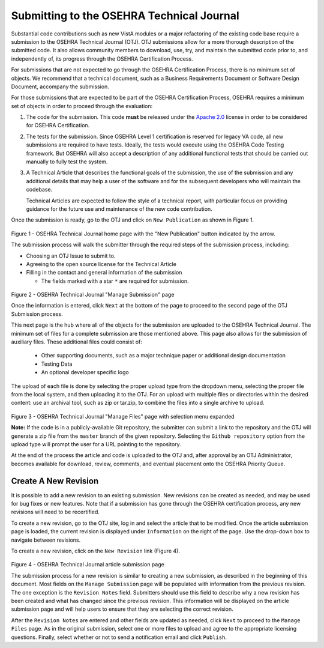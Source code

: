 ******************************************
Submitting to the OSEHRA Technical Journal
******************************************

Substantial code contributions such as new VistA modules or a major refactoring
of the existing code base require a submission to the OSEHRA Technical Journal
(OTJ). OTJ submissions allow for a more thorough description of the submitted
code.  It also allows community members to download, use, try, and maintain the
submitted code prior to, and independently of, its progress through the OSEHRA
Certification Process.

For submissions that are not expected to go through the OSEHRA Certification
Process, there is no minimum set of objects.  We recommend that a technical
document, such as a Business Requirements Document or Software Design Document,
accompany the submission.

For those submissions that are expected to be part of the OSEHRA Certification
Process, OSEHRA requires a minimum set of objects in order to proceed through
the evaluation:

1.  The code for the submission.  This code **must** be released under the
    `Apache 2.0`_ license in order to be considered for OSEHRA Certification.

2.  The tests for the submission.  Since OSEHRA Level 1 certification is
    reserved for legacy VA code, all new submissions are required to have
    tests. Ideally, the tests would execute using the OSEHRA Code Testing
    framework. But OSEHRA will also accept a description of any additional
    functional tests that should be carried out manually to fully test the
    system.

3.  A Technical Article that describes the functional goals of the submission,
    the use of the submission and any additional details that may help a user
    of the software and for the subsequent developers who will maintain the
    codebase.

    Technical Articles are expected to follow the style of a technical report,
    with particular focus on providing guidance for the future use and
    maintenance of the new code contribution.

Once the submission is ready, go to the OTJ and click on ``New Publication`` as
shown in Figure 1.

.. figure::
   http://code.osehra.org/content/named/SHA1/7246bd-selectNewPublication.png
   :align: center
   :alt:  OTJ Main page with New Publication highlighted

Figure 1 - OSEHRA Technical Journal home page with the "New Publication" button
indicated by the  arrow.

The submission process will walk the submitter through the required steps of
the submission process, including:

* Choosing an OTJ Issue to submit to.
* Agreeing to the open source license for the Technical Article
* Filling in the contact and general information of the submission

  * The fields marked with a star ``*`` are required for submission.


.. figure::
   http://code.osehra.org/content/named/SHA1/0f35c6-submissionInformation.png
   :align: center
   :alt:  OTJ information page for submission

Figure 2 - OSEHRA Technical Journal "Manage Submission" page

Once the information is entered, click ``Next`` at the bottom of the page to
proceed to the second page of the OTJ Submission process.

This next page is the hub where all of the objects for the submission are
uploaded to the OSEHRA Technical Journal.  The minimum set of files for a
complete submission are those mentioned above.  This page also allows for the
submission of auxiliary files. These additional files could consist of:

  * Other supporting documents, such as a major technique paper or
    additional design documentation
  * Testing Data
  * An optional developer specific logo

The upload of each file is done by selecting the proper upload type from the
dropdown menu, selecting the proper file from the local system, and then
uploading it to the OTJ.  For an upload with multiple files or directories
within the desired content: use an archival tool, such as zip or tar.zip, to
combine the files into a single archive to upload.

.. figure::
   http://code.osehra.org/content/named/SHA1/fa2f4c-submissionUpload.png
   :align: center
   :alt:  OTJ upload page with possible selections shown

Figure 3 - OSEHRA Technical Journal "Manage Files" page with selection menu expanded


**Note:** If the code is in a publicly-available Git repository, the submitter
can submit a link to the repository and the OTJ will generate a zip file from
the ``master`` branch of the given repository. Selecting the
``Github repository`` option from the upload type will prompt the user for a
URL pointing to the repository.

At the end of the process the article and code is uploaded to the OTJ and,
after approval by an OTJ Administrator, becomes available for download,
review, comments, and eventual placement onto the OSEHRA Priority Queue.

Create A New Revision
---------------------

It is possible to add a new revision to an existing submission. New revisions
can be created as needed, and may be used for bug fixes or new features. Note
that if a submission has gone through the OSEHRA certification process, any new
revisions will need to be recertified.

To create a new revision, go to the OTJ site, log in and select the article
that to be modified. Once the article submission page is loaded, the current
revision is displayed under ``Information`` on the right of the page. Use the
drop-down box to navigate between revisions.

To create a new revision, click on the ``New Revision`` link (Figure 4).

.. figure::
   http://code.osehra.org/content/named/SHA1/39c87d-newRevision.png
   :align: center
   :alt:  OTJ Change current revision or add a new revision

Figure 4 - OSEHRA Technical Journal article submission page

The submission process for a new revision is similar to creating a new
submission, as described in the beginning of this document. Most fields on the
``Manage Submission`` page will be populated with information from the previous
revision. The one exception is the ``Revision Notes`` field. Submitters should
use this field to describe why a new revision has been created and what has
changed since the previous revision. This information will be displayed on the
article submission page and will help users to ensure that they are selecting
the correct revision.

After the ``Revision Notes`` are entered and other fields are updated as
needed, click ``Next`` to proceed to the ``Manage Files`` page. As in the
original submission, select one or more files to upload and agree to the
appropriate licensing questions. Finally, select whether or not to send a
notification email and click ``Publish``.


.. _`Apache 2.0`: http://www.apache.org/licenses/LICENSE-2.0
